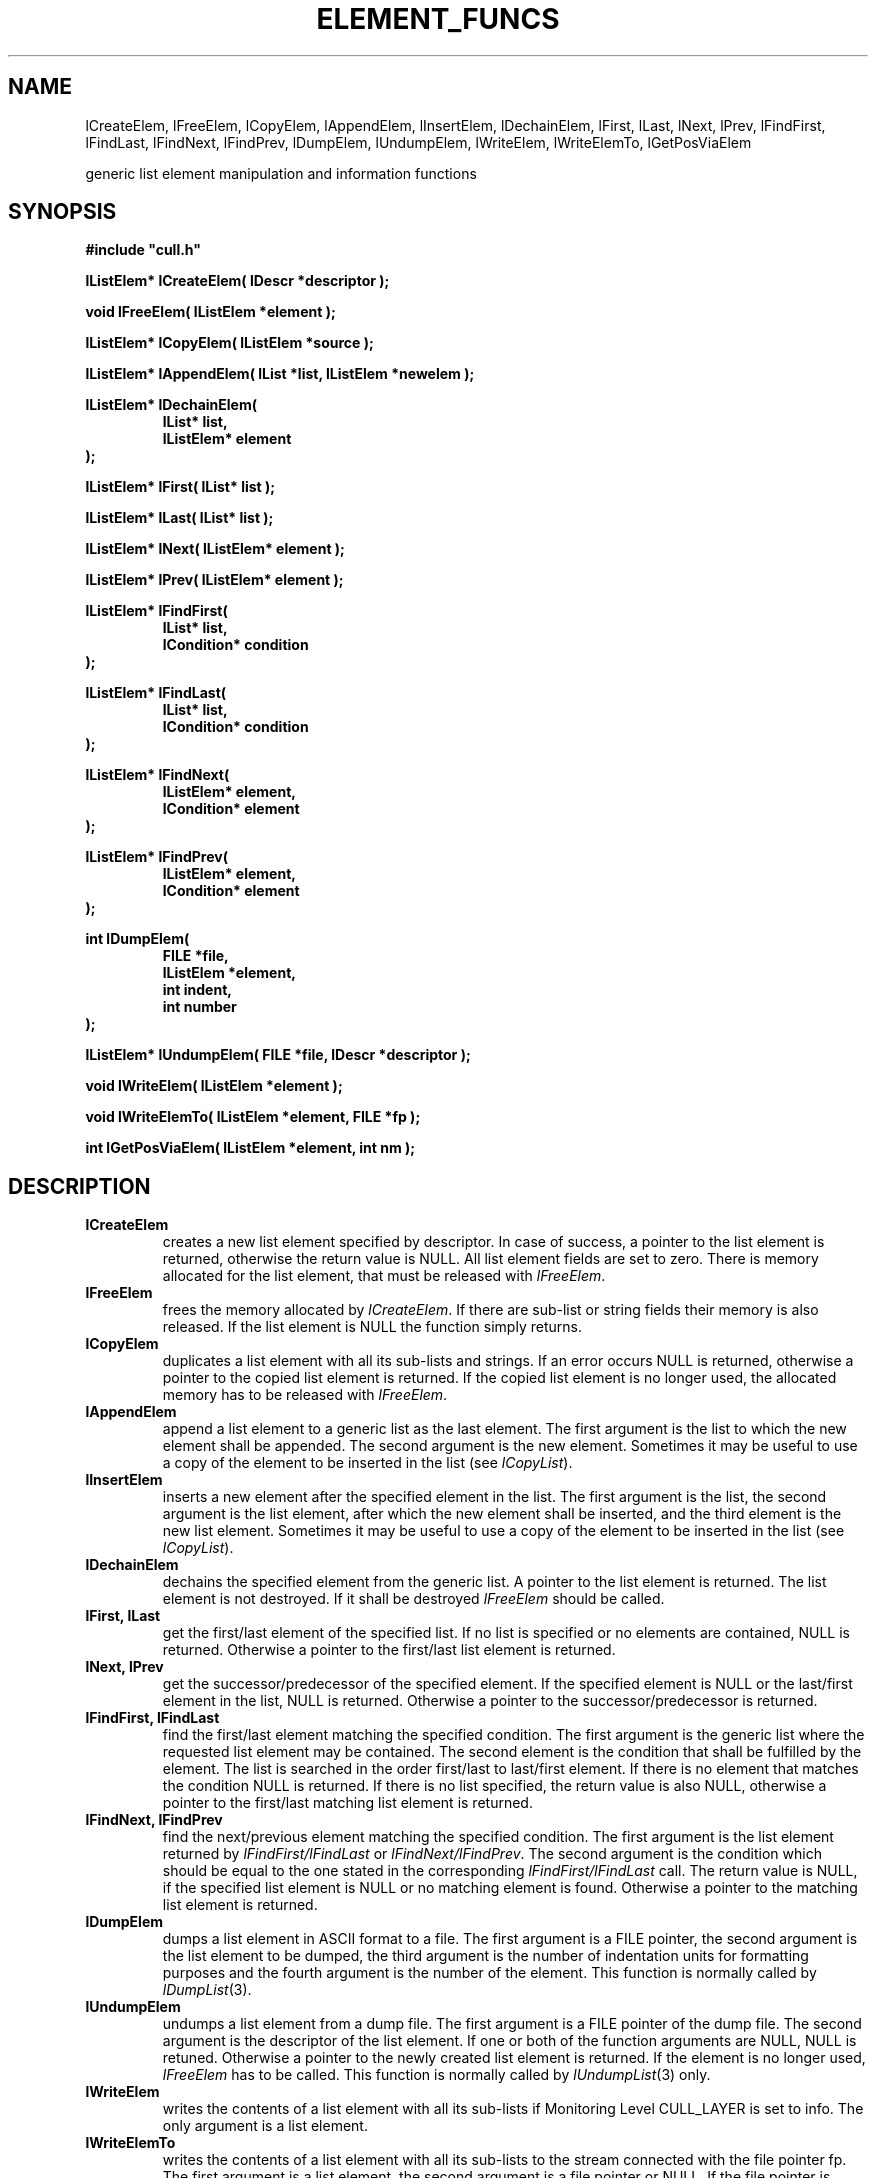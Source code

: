 '\" t
.\"___INFO__MARK_BEGIN__
.\"
.\" Copyright: 2001 by Sun Microsystems, Inc.
.\"
.\"___INFO__MARK_END__
.\"
.\" $RCSfile: lListElemFuncs.3,v $     Last Update: $Date: 2001/07/18 11:04:50 $     Revision: $Revision: 1.1 $
.\"
.\"
.\" Some handy macro definitions [from Tom Christensen's man(1) manual page].
.\"
.de SB      \" small and bold
.if !"\\$1"" \\s-2\\fB\&\\$1\\s0\\fR\\$2 \\$3 \\$4 \\$5
..
.\"
.de T    \" switch to typewriter font
.ft CW      \" probably want CW if you don't have TA font
..
.\"
.de TY      \" put $1 in typewriter font
.if t .T
.if n ``\c
\\$1\c
.if t .ft P
.if n \&''\c
\\$2
..
.\"
.de M    \" man page reference
\\fI\\$1\\fR\\|(\\$2)\\$3
..
.TH ELEMENT_FUNCS 3 "$Date: 2001/07/18 11:04:50 $" "xxRELxx" "xxQS_NAMExx List Library"
.\"
.SH NAME
lCreateElem, lFreeElem, lCopyElem, lAppendElem, lInsertElem, lDechainElem, 
lFirst, lLast, lNext, lPrev, lFindFirst, lFindLast, lFindNext, lFindPrev, 
lDumpElem, lUndumpElem, lWriteElem, lWriteElemTo, lGetPosViaElem
.PP
generic list element manipulation and information functions
.\"
.\"
.SH SYNOPSIS
.B #include """cull.h"""
.PP
\fBlListElem* lCreateElem( lDescr *descriptor );\fP
.PP
.\"
\fBvoid lFreeElem( lListElem *element );\fP
.PP
.\"
\fBlListElem* lCopyElem( lListElem *source );\fP
.PP
.\"
\fBlListElem* lAppendElem( lList *list, lListElem *newelem );\fP
.PP
.\"
.nf
\fBlListElem* lDechainElem(\fP
.RS
\fBlList* list,\fP
\fBlListElem* element\fP
.RE
.fi
\fB);\fP
.PP
.\"
.nf
\fBlListElem* lFirst( lList* list );\fP
.PP
.\"
.nf
\fBlListElem* lLast( lList* list );\fP
.PP
.\"
.nf
\fBlListElem* lNext( lListElem* element );\fP
.PP
.\"
.nf
\fBlListElem* lPrev( lListElem* element );\fP
.PP
.\"
.nf
\fBlListElem* lFindFirst(\fP
.RS
\fBlList* list,\fP
\fBlCondition* condition\fP
.RE
.fi
\fB);\fP
.PP
.\"
.nf
\fBlListElem* lFindLast(\fP
.RS
\fBlList* list,\fP
\fBlCondition* condition\fP
.RE
.fi
\fB);\fP
.PP
.\"
.nf
\fBlListElem* lFindNext(\fP
.RS
\fBlListElem* element,\fP
\fBlCondition* element\fP
.RE
.fi
\fB);\fP
.PP
.\"
.nf
\fBlListElem* lFindPrev(\fP
.RS
\fBlListElem* element,\fP
\fBlCondition* element\fP
.RE
.fi
\fB);\fP
.PP
.\"
.nf
\fBint lDumpElem(\fP
.RS
\fBFILE *file,\fP
\fBlListElem *element,\fP
\fBint indent,\fP
\fBint number
.RE
.fi
\fB);\fP
.PP
.\"
\fBlListElem* lUndumpElem( FILE *file, lDescr *descriptor );\fP
.PP
.\"
\fBvoid lWriteElem( lListElem *element );\fP
.PP
.\"
\fBvoid lWriteElemTo( lListElem *element, FILE *fp );\fP
.PP
.\"
\fBint lGetPosViaElem( lListElem *element, int nm );\fP
.\"
.SH DESCRIPTION
.IP "\fBlCreateElem\fP"
creates a new list element specified by descriptor. In case of success,
a pointer to the list element is returned, otherwise the return value is
NULL. 
All list element fields are set to zero.
There is memory allocated for the list element, that must be released
with \fIlFreeElem\fP.
.\"
.IP "\fBlFreeElem\fP"
frees the memory allocated by \fIlCreateElem\fP. If there are sub-list or string
fields their memory is also released. 
If the list element is NULL the function simply returns.
.\"
.IP "\fBlCopyElem\fP"
duplicates a list element with all its sub-lists and strings. If an error occurs
NULL is returned, otherwise a pointer to the copied list element is returned.
If the copied list element is no longer used, the allocated memory has to be
released with \fIlFreeElem\fP.
.\"
.IP "\fBlAppendElem\fP"
append a list element to a generic list as the last element. The first argument
is the list to which the new element shall be appended. The second argument is
the new element. Sometimes it may be useful to use a copy of the element to be
inserted in the list (see \fIlCopyList\fP).
.\"
.IP "\fBlInsertElem\fP"
inserts a new element after the specified element in the list. The first 
argument is the list, the second argument is the list element, after which
the new element shall be inserted, and the third element is the new list 
element.
Sometimes it may be useful to use a copy of the element to be
inserted in the list (see \fIlCopyList\fP).
.\"
.IP "\fBlDechainElem\fP"
dechains the specified element from the generic list. A pointer to the
list element is returned. The list element is not destroyed. If it
shall be destroyed \fIlFreeElem\fP should be called.
.\"
.IP "\fBlFirst, lLast\fP"
get the first/last element of the specified list. If no list is 
specified or no elements are contained, NULL is returned.
Otherwise a pointer to the first/last list element is returned.
.\"
.IP "\fBlNext, lPrev\fP"
get the successor/predecessor of the specified element. 
If the specified element is NULL or the last/first element in the
list, NULL is returned. Otherwise a pointer to the successor/predecessor
is returned.
.\"
.IP "\fBlFindFirst, lFindLast\fP"
find the first/last element matching the specified condition. The first
argument is the generic list where the requested list element may be contained.
The second element is the condition that shall be fulfilled by the element. 
The list is searched in the order first/last to last/first element. 
If there is no element that matches the condition NULL is returned. If there
is no list specified, the return value is also NULL, otherwise a pointer to
the first/last matching list element is returned.
.\"
.IP "\fBlFindNext, lFindPrev\fP"
find the next/previous element matching the specified condition. 
The first argument is the list element returned by
.I lFindFirst/lFindLast
or \fIlFindNext/lFindPrev\fP. The second
argument is the condition which should be equal to the one stated in
the corresponding
.I lFindFirst/lFindLast
call. The return value is NULL, if the specified
list element is NULL or no matching element is found.
Otherwise a pointer to the matching list element is returned.
.\"
.IP "\fBlDumpElem\fP"
dumps a list element in ASCII format to a file. The first argument is 
a FILE pointer, the second argument is the list element to be dumped, 
the third argument is the number of indentation units for formatting 
purposes and the fourth argument is the number of the element.
This function is normally called by
.M lDumpList 3 .
.\"
.IP "\fBlUndumpElem\fP"
undumps a list element from a dump file. The first argument is a FILE pointer 
of the dump file. The second argument is the descriptor of the list element.
If one or both of the function arguments are NULL, NULL is retuned.
Otherwise a pointer to the newly created list element is returned.
If the element is no longer used,
.I lFreeElem
has to be called.
This function is normally called by
.M lUndumpList 3
only.
.\"
.IP "\fBlWriteElem\fP"
writes the contents of a list element with all its sub-lists if Monitoring
Level CULL_LAYER is set to info.
The only argument is a list element. 
.\"
.IP "\fBlWriteElemTo\fP"
writes the contents of a list element with all its sub-lists to the stream
connected with the file pointer fp.
The first argument is a list element, the second argument is a file pointer
or NULL. If the file pointer is NULL, this function behaves exactly as 
lWriteElemTo.
.\"
.IP "\fBlGetPosViaElem\fP"
get the field position of a field with name \fBnm\fP in the list element
\fBelement\fP.
The position of the field named \fBnm\fP is returned. If the field does not 
exist in the list element -1 is returned.
.\"
.\"
.SH "RETURN VALUES"
In case of error the return value is -1 or NULL, otherwise 0 or a valid 
pointer to the corresponding struct is returned.
.\"
.\"
.SH ERRORS
The following errors may occur. The affected functions are listed in 
parentheses.
.IP "\fBLECOUNTDESCR\fP"
Counting the descriptor length failed. (\fIlCreateElem\fP, \fIlUndumpElem\fP)
.IP "\fBLEMALLOC\fP"
.M Malloc 3
failed. (\fIlCreateElem\fP)
.IP "\fBLEELEMNULL\fP"
List element is NULL. (\fIlFreeElem\fP, \fIlCopyElem\fP, \fIlAppendElem\fP, \fIlInsertElem\fP,
\fIlDechainElem\fP, \fIlFindNext\fP, \fIlWriteElem\fP, \fIlGetPosViaElem\fP, \fIlDumpElem\fP)
.IP "\fBLELISTNULL\fP"
List is NULL. (\fIlAppendElem\fP, \fIlInsertElem\fP, \fIlDechainElem\fP, \fIlFindFirst\fP)
.IP "\fBLECREATEELEM\fP"
Creation of a list element failed. (\fIlCopyElem\fP, \fIlUndumpElem\fP)
.IP "\fBLEFILENULL\fP"
File pointer is NULL. (\fIlDumpElem\fP, \fIlUndumpElem\fP)
.IP "\fBLEDESCRNULL\fP"
List descriptor pointer is NULL. (\fIlUndumpElem\fP)
.IP "\fBLECOPYSWITCH\fP"
Copying a list element field failed. (\fIlCopyElem\fP)
.IP "\fBLESYNTAX\fP"
A syntax error occurred (missing opening or closing brackets).
(\fIlUndumpElem\fP)
.\"
.\"
.SH "SEE ALSO"
.M xxqs_name_sxx_intro 1 ,
.M list_intro 3 .
.\"
.\"
.SH COPYRIGHT
See
.M xxqs_name_sxx_intro 1
for a full statement of rights and permissions.
